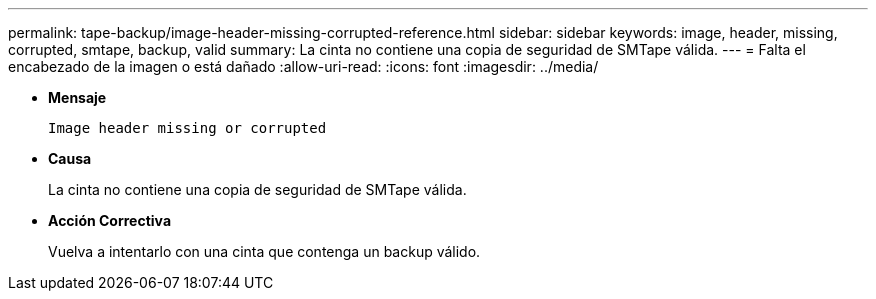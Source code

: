 ---
permalink: tape-backup/image-header-missing-corrupted-reference.html 
sidebar: sidebar 
keywords: image, header, missing, corrupted, smtape, backup, valid 
summary: La cinta no contiene una copia de seguridad de SMTape válida. 
---
= Falta el encabezado de la imagen o está dañado
:allow-uri-read: 
:icons: font
:imagesdir: ../media/


[role="lead"]
* *Mensaje*
+
`Image header missing or corrupted`

* *Causa*
+
La cinta no contiene una copia de seguridad de SMTape válida.

* *Acción Correctiva*
+
Vuelva a intentarlo con una cinta que contenga un backup válido.



